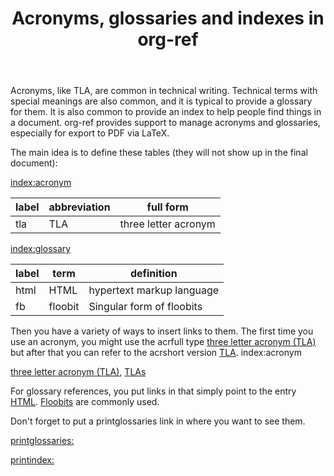 #+title: Acronyms, glossaries and indexes in org-ref

#+attr_org: :width 600
[[/Users/jkitchin/Dropbox/emacs/scimax/scimax-channel/screenshots/org-ref-tls-gloss.png]]


Acronyms, like TLA, are common in technical writing. Technical terms with special meanings are also common, and it is typical to provide a glossary for them. It is also common to provide an index to help people find things in a document. org-ref provides support to manage acronyms and glossaries, especially for export to PDF via LaTeX.

The main idea is to define these tables (they will not show up in the final document):

[[index:acronym]]
#+name: acronyms
| label | abbreviation | full form            |
|-------+--------------+----------------------|
| tla   | TLA          | three letter acronym |

[[index:glossary]]
#+name: glossary
| label | term    | definition                |
|-------+---------+---------------------------|
| html  | HTML    | hypertext markup language |
| fb    | floobit | Singular form of floobits |


Then you have a variety of ways to insert links to them. The first time you use an acronym, you might use the acrfull type [[acrfull:tla][three letter acronym (TLA)]] but after that you can refer to the acrshort version [[acrshort:tla][TLA]]. index:acronym 

[[acrfull:tla][three letter acronym (TLA)]], [[acrshortpl:tla][TLAs]]

For glossary references, you put links in that simply point to the entry [[gls:html][HTML]]. [[Glspl:fb][Floobits]] are commonly used.

Don't forget to put a printglossaries link in where you want to see them. 


[[printglossaries:]]

[[printindex:]]

* build                                                            :noexport:

** LaTeX - aka the Gold standard

#+latex_header: \usepackage{glossaries}
#+latex_header: \makeglossaries
#+latex_header: \usepackage{makeidx}
#+latex_header: \makeindex

#+BEGIN_SRC emacs-lisp :results silent
(delete-file "org-ref-tla-gloss.pdf")
(let ((org-export-before-parsing-hook '(org-ref-glossary-before-parsing
					org-ref-acronyms-before-parsing))
      (org-latex-pdf-process
       '("pdflatex -interaction nonstopmode -output-directory %o %f"
	 "bibtex %b"
	 "makeglossaries %b"
	 "makeindex %b"
	 "pdflatex -interaction nonstopmode -output-directory %o %f"
	 "pdflatex -interaction nonstopmode -output-directory %o %f")))
  (org-open-file (org-latex-export-to-pdf)))
#+END_SRC

** Other formats

#+BEGIN_SRC emacs-lisp :results silent
(let ((org-export-before-parsing-hook '(org-ref-acrossproc  org-ref-idxproc)))
  (org-org-export-as-org))
#+END_SRC

*** HTML

#+BEGIN_SRC emacs-lisp :results silent
(let ((org-export-before-parsing-hook '(org-ref-acrossproc org-ref-idxproc)))
  (org-open-file (org-html-export-to-html)))
#+END_SRC

*** Word (docx)

#+BEGIN_SRC emacs-lisp :results silent
(require 'ox-pandoc)
(let ((org-export-before-parsing-hook '(org-ref-acrossproc org-ref-idxproc)))
  (org-open-file (plist-get (org-pandoc-export-to-docx) 'output-file) 'system))
#+END_SRC

